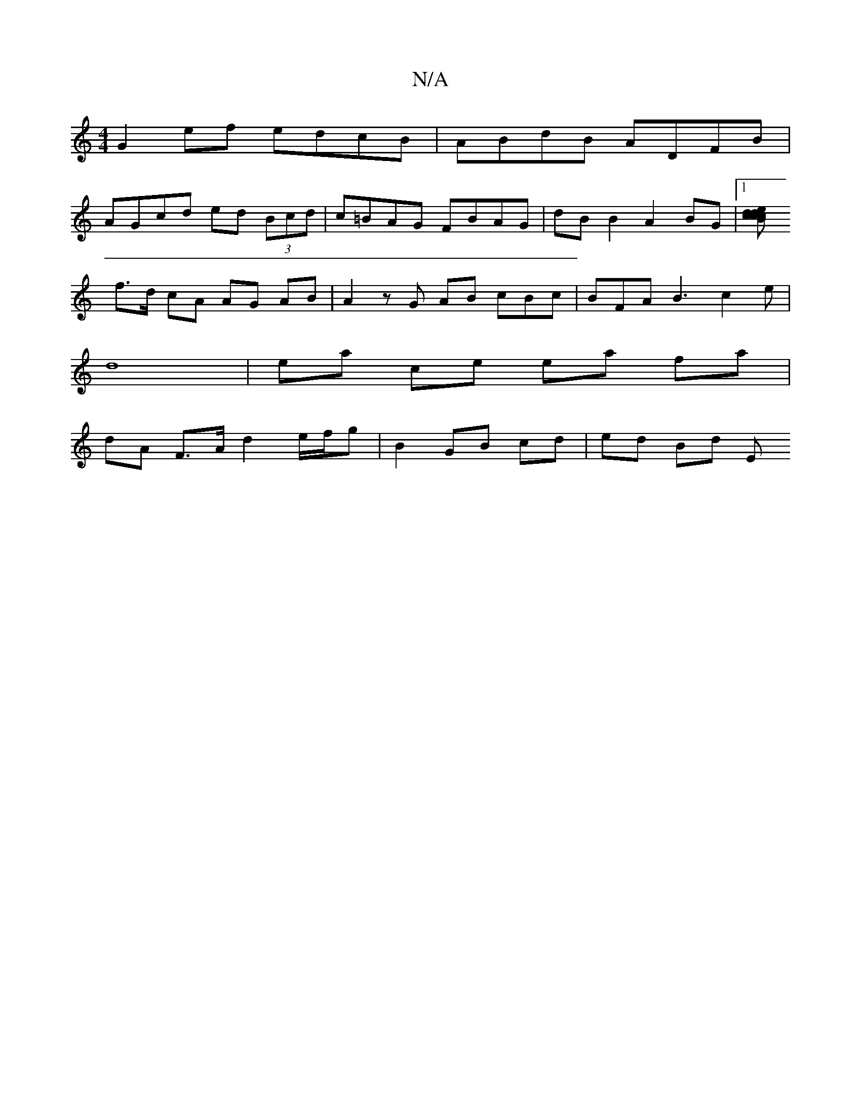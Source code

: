 X:1
T:N/A
M:4/4
R:N/A
K:Cmajor
G2 ef edcB | ABdB ADFB |
AGcd ed (3Bcd | c=BAG FBAG | dB B2 A2 BG |1 [ce2d2 d2 c2 | c>B A<G B2 :|
f>d cA AG AB | A2 z G AB cBc | BFA B3- c2 e |
d8- | ea ce ea fa |
dA F>A d2 e/f/g | B2 GB cd | ed Bd E